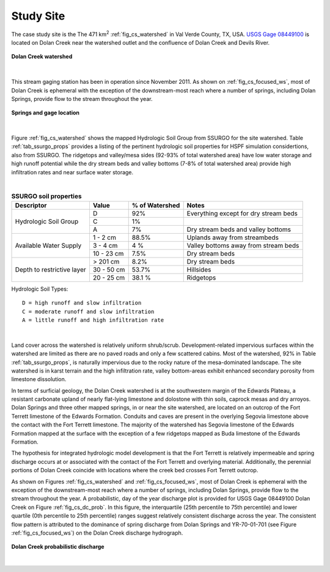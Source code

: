 .. _study_site:

Study Site
===========

The case study site is the The 471 km\ :sup:`2` :ref:`fig_cs_watershed` in Val 
Verde County, TX, USA. 
`USGS Gage 08449100 <https://waterdata.usgs.gov/tx/nwis/uv/?site_no=08449100&PARAmeter_cd=00065,00060>`_ 
is located on Dolan Creek near the watershed outlet and the confluence of 
Dolan Creek and Devils River.

.. _fig_cs_watershed:
.. figure:: ./images/Study_Area.png 
    :width: 800px
    :align: center
    :alt: Case Study Watershed
    :figclass: align-center 

    **Dolan Creek watershed**

|

This stream gaging station has been in operation since November 2011. As shown 
on :ref:`fig_cs_focused_ws`, most of Dolan Creek is ephemeral with the exception of the 
downstream-most reach where a number of springs, including Dolan Springs, 
provide flow to the stream throughout the year.

.. _fig_cs_focused_ws:
.. figure:: ./images/Study_Area-Focused.png
    :width: 600px
    :align: center
    :alt: Springs and gage location
    :figclass: align-center 

    **Springs and gage location**

|

Figure :ref:`fig_cs_watershed` shows the mapped Hydrologic Soil Group
from SSURGO for the site watershed. Table :ref:`tab_ssurgo_props` 
provides a listing of the pertinent hydrologic soil properties for 
HSPF simulation considertions, also from SSURGO. The ridgetops and 
valley/mesa sides (92-93% of total watershed area) have low water 
storage and high runoff potential while the dry stream beds and valley 
bottoms (7-8% of total watershed area) provide high infiltration 
rates and near surface water storage.

|

.. _tab_ssurgo_props:

.. table:: **SSURGO soil properties**

    +------------------+-------------------+------------+---------------------+
    | Descriptor       | Value             | % of       | Notes               |
    |                  |                   | Watershed  |                     |
    +==================+===================+============+=====================+
    | Hydrologic Soil  | D                 | 92%        | Everything except   |
    | Group            |                   |            | for dry stream beds |
    |                  +-------------------+------------+---------------------+
    |                  | C                 | 1%         |                     |
    |                  |                   |            |                     |
    |                  +-------------------+------------+---------------------+
    |                  | A                 | 7%         | Dry stream beds and |
    |                  |                   |            | valley bottoms      |
    +------------------+-------------------+------------+---------------------+
    | Available Water  | 1 - 2 cm          | 88.5%      | Uplands away from   |
    | Supply           |                   |            | streambeds          |
    |                  +-------------------+------------+---------------------+
    |                  | 3 - 4 cm          | 4 %        | Valley bottoms away |
    |                  |                   |            | from stream beds    |
    |                  +-------------------+------------+---------------------+
    |                  | 10 - 23 cm        | 7.5%       | Dry stream beds     |
    +------------------+-------------------+------------+---------------------+
    | Depth to         | > 201 cm          | 8.2%       | Dry stream beds     |
    | restrictive      +-------------------+------------+---------------------+
    | layer            | 30 - 50 cm        | 53.7%      | Hillsides           |
    |                  +-------------------+------------+---------------------+
    |                  | 20 - 25 cm        | 38.1 %     | Ridgetops           |
    +------------------+-------------------+------------+---------------------+

Hydrologic Soil Types::

    D = high runoff and slow infiltration
    C = moderate runoff and slow infiltration
    A = little runoff and high infiltration rate

|

Land cover across the watershed is relatively uniform shrub/scrub. 
Development-related impervious surfaces within the watershed are limited
as there are no paved roads and only a few scattered cabins. Most of 
the watershed, 92% in Table :ref:`tab_ssurgo_props`, is naturally 
impervious due to the rocky nature of the mesa-dominated landscape.
The site watershed is in karst terrain and the high infiltration 
rate, valley bottom-areas exhibit enhanced secondary porosity from 
limestone dissolution.

In terms of surficial geology, the Dolan Creek watershed is at the 
southwestern margin of the Edwards Plateau, a resistant carbonate 
upland of nearly flat-lying limestone and dolostone with thin 
soils, caprock mesas and dry arroyos. Dolan Springs and three other 
mapped springs, in or near the site watershed, are located on an 
outcrop of the Fort Terrett limestone of the Edwards Formation. 
Conduits and caves are present in the overlying Segovia limestone 
above the contact with the Fort Terrett limestone. The majority 
of the watershed has Segovia limestone of the Edwards Formation 
mapped at the surface with the exception of a few ridgetops mapped 
as Buda limestone of the Edwards Formation.

The hypothesis for integrated hydrologic model development is that 
the Fort Terrett is relatively impermeable and spring discharge 
occurs at or associated with the contact of the Fort Terrett and 
overlying material. Additionally, the perennial portions of Dolan 
Creek coincide with locations where the creek bed crosses Fort 
Terrett outcrop.

As shown on Figures :ref:`fig_cs_watershed` and 
:ref:`fig_cs_focused_ws`, most of Dolan Creek is ephemeral with the 
exception of the downstream-most reach where a number of springs, 
including Dolan Springs, provide flow to the stream throughout the 
year. A probabilistic, day of the year discharge plot is provided 
for USGS Gage 08449100 Dolan Creek on Figure :ref:`fig_cs_dc_prob`. 
In this figure, the interquartile (25th percentile to 75th 
percentile) and lower quartile (0th percentile to 25th percentile) 
ranges suggest relatively consistent discharge across the year.
The consistent flow pattern is attributed to the dominance of spring 
discharge from Dolan Springs and YR-70-01-701 
(see Figure :ref:`fig_cs_focused_ws`) on the Dolan Creek discharge 
hydrograph.

.. _fig_cs_dc_prob:
.. figure:: ./images/DolanCreek_Gauge_DischargePerc_cfs.svg
    :width: 800px
    :align: center
    :alt: Dolan Creek probabilistic discharge  
    :figclass: align-center

    **Dolan Creek probabilistic discharge**

|
